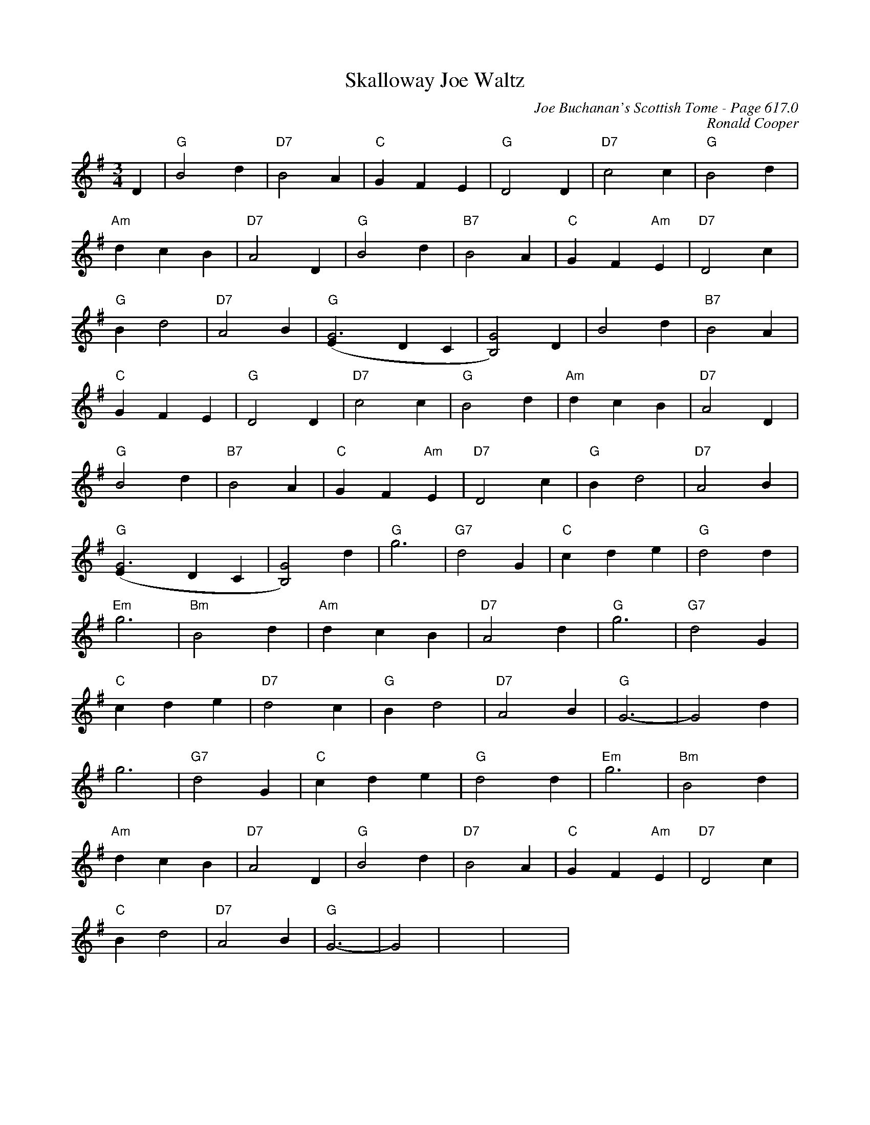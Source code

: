 X:1027
T:Skalloway Joe Waltz
C:Joe Buchanan's Scottish Tome - Page 617.0
I:617 0
Z:Carl Allison
C:Ronald Cooper
R:Waltz
L:1/4
M:3/4
K:G
D | "G"B2 d | "D7"B2 A | "C"G F E | "G"D2 D | "D7"c2 c | "G"B2 d |
"Am"d c B | "D7"A2 D | "G"B2 d | "B7"B2 A | "C"G F "Am"E | "D7"D2 c |
"G"B d2 | "D7"A2 B | "G"[G3(E] D C | [GB,]2) D | B2 d | "B7"B2 A |
"C"G F E | "G"D2 D | "D7"c2 c | "G"B2d | "Am"d c B | "D7"A2 D |
"G"B2 d | "B7"B2 A | "C"G F "Am"E | "D7"D2 c | "G"B d2 | "D7"A2 B |
"G"[G3(E] D C | [GB,]2) d | "G"g3 | "G7"d2G | "C"c d e | "G"d2 d |
"Em"g3 | "Bm"B2 d | "Am"d c B | "D7"A2 d | "G"g3 | "G7"d2 G |
"C"c d e | "D7"d2 c | "G"B d2 | "D7"A2 B | "G"G3- | G2 d |
g3 | "G7"d2 G | "C"c d e | "G"d2 d | "Em"g3 | "Bm"B2 d |
"Am"d c B | "D7"A2 D | "G"B2 d | "D7"B2 A | "C"G F "Am"E | "D7"D2 c |
"C"B d2 | "D7"A2 B | "G"G3- | G2 | x3 | x3 |
